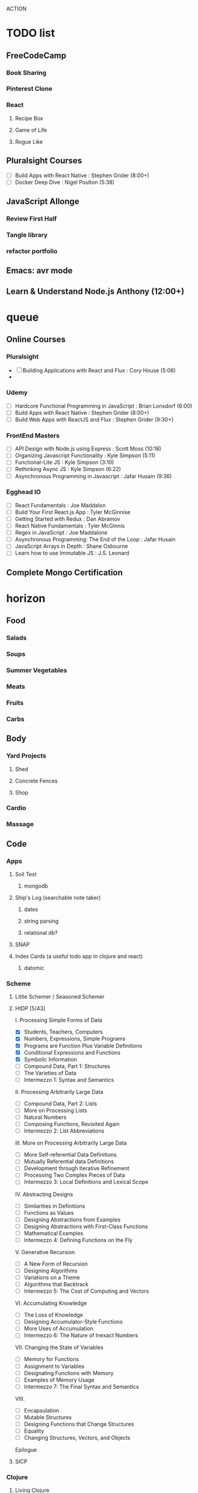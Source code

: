 ACTION

* TODO list
** FreeCodeCamp
*** Book Sharing
*** Pinterest Clone
*** React
**** Recipe Box
**** Game of Life
**** Rogue Like
** Pluralsight Courses
   - [ ] Build Apps with React Native : Stephen Grider (8:00+)
   - [ ] Docker Deep Dive : Nigel Poulton (5:38)
** JavaScript Allonge
*** Review First Half
*** Tangle library
*** refactor portfolio
** Emacs: avr mode
** Learn & Understand Node.js Anthony (12:00+)


* queue
** Online Courses
*** Pluralsight 
    - [ ] Building Applications with React and Flux : Cory House (5:08)
    - 
*** Udemy
    - [ ] Hardcore Functional Programming in JavaScript : Brian Lonsdorf (6:00)
    - [ ] Build Apps with React Native : Stephen Grider (8:00+)
    - [ ] Build Web Apps with ReactJS and Flux : Stephen Grider (9:30+)
*** FrontEnd Masters
    - [ ] API Design with Node.js using Express : Scott Moss (10:18)
    - [ ] Organizing Javascript Functionality : Kyle Simpson (5:11)
    - [ ] Functional-Lite JS : Kyle Simpson (3:10)
    - [ ] Rethinking Async JS : Kyle Simpson (6:22)
    - [ ] Asynchronous Programming in Javascript : Jafar Husain (9:36)
*** Egghead IO
 - [ ] React Fundamentals : Joe Maddalon
 - [ ] Build Your First React.js App : Tyler McGinnise
 - [ ] Getting Started with Redux : Dan Abramov
 - [ ] React Native Fundamentals : Tyler McGinnis
 - [ ] Regex in JavaScript : Joe Maddalone
 - [ ] Asynchronous Programming: The End of the Loop : Jafar Husain
 - [ ] JavaScript Arrays in Depth : Shane Osbourne
 - [ ] Learn how to use Immutable JS : J.S. Leonard
** Complete Mongo Certification




    
    
* horizon
** Food
*** Salads
*** Soups
*** Summer Vegetables
*** Meats
*** Fruits
*** Carbs
** Body
*** Yard Projects
**** Shed
**** Concrete Fences
**** Shop
*** Cardio
*** Massage
** Code
*** Apps
**** Soil Test
***** mongodb
**** Ship's Log (searchable note taker) 
***** dates
***** string parsing
***** relational db?
**** SNAP
**** Index Cards (a useful todo app in clojure and react)
***** datomic
*** Scheme
**** Little Schemer / Seasoned Schemer
**** HtDP [5/43]
    I. Processing Simple Forms of Data
 - [X] Students, Teachers, Computers
 - [X] Numbers, Expressions, Simple Programs
 - [X] Programs are Function Plus Variable Definitions
 - [X] Conditional Expressions and Functions
 - [X] Symbolic Information
 - [ ] Compound Data, Part 1: Structures
 - [ ] The Varieties of Data
 - [ ] Intermezzo 1: Syntax and Semantics
 II. Processing Arbitrarily Large Data
 - [ ] Compound Data, Part 2: Lists
 - [ ] More on Processing Lists
 - [ ] Natural Numbers
 - [ ] Composing Functions, Revisited Again
 - [ ] Intermezzo 2: List Abbreviations
 III. More on Processing Arbitrarily Large Data
 - [ ] More Self-referential Data Definitions
 - [ ] Mutually Referential data Definitions
 - [ ] Development through Iterative Refinement
 - [ ] Processing Two Complex Pieces of Data
 - [ ] Intermezzo 3: Local Definitions and Lexical Scope
 IV. Abstracting Designs
 - [ ] Similarities in Definitions
 - [ ] Functions as Values
 - [ ] Designing Abstractions from Examples
 - [ ] Designing Abstractions with First-Class Functions
 - [ ] Mathematical Examples
 - [ ] Intermezzo 4: Defining Functions on the Fly
 V. Generative Recursion
 - [ ] A New Form of Recursion
 - [ ] Designing Algorithms
 - [ ] Variations on a Theme
 - [ ] Algorithms that Backtrack
 - [ ] Intermezzo 5: The Cost of Computing and Vectors
 VI. Accumulating Knowledge
 - [ ] The Loss of Knowledge
 - [ ] Designing Accumulator-Style Functions
 - [ ] More Uses of Accumulation
 - [ ] Intermezzo 6: The Nature of Inexact Numbers
 VII. Changing the State of Variables
 - [ ] Memory for Functions
 - [ ] Assignment to Variables
 - [ ] Designating Functions with Memory
 - [ ] Examples of Memory Usage
 - [ ] Intermezzo 7: The Final Syntax and Semantics
 VIII.
 - [ ] Encapsulation
 - [ ] Mutable Structures
 - [ ] Designing Functions that Change Structures
 - [ ] Equality
 - [ ] Changing Structures, Vectors, and Objects
 Epilogue

**** SICP
*** Clojure
**** Living Clojure
**** Clojure for the Brave and True
**** Clojure Applied
*** Secondary Languages
**** Java
**** Elm
**** Elixir
**** Rust
*** CompSci
**** 6.01   - Intro to EE and CompSci
**** 18.01  - Single Variable Calculus
**** 6.042  - Mathematics for Computer Science
**** 6.006  - Intro to Algorithms
**** 18.02  - MultiVariable Calculus
**** 6.046  - Algorithms
**** 18.310 - Principles of Discrete Applied Math
*** Learning Emacs Talk
** Nebraska Trip
    
